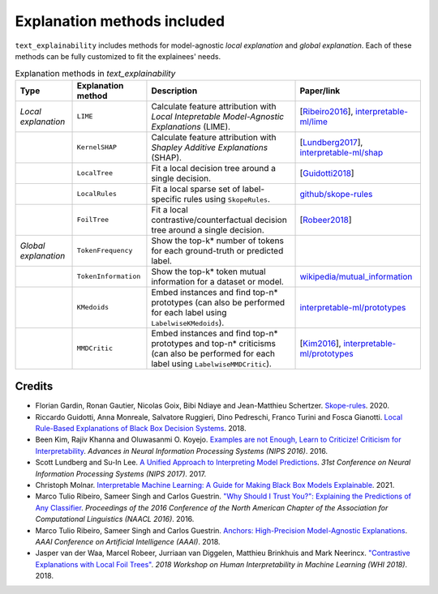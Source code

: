 Explanation methods included
============================

``text_explainability`` includes methods for model-agnostic *local explanation* and *global explanation*. Each of these methods can be fully customized to fit the explainees' needs.

.. list-table:: Explanation methods in `text_explainability`
   :header-rows: 1

   * - Type
     - Explanation method
     - Description
     - Paper/link
   * - *Local explanation*
     - ``LIME``
     - Calculate feature attribution with *Local Intepretable Model-Agnostic Explanations* (LIME).
     - [\ `Ribeiro2016 <https://paperswithcode.com/method/lime>`_\ ], `interpretable-ml/lime <https://christophm.github.io/interpretable-ml-book/lime.html>`_
   * - 
     - ``KernelSHAP``
     - Calculate feature attribution with *Shapley Additive Explanations* (SHAP).
     - [\ `Lundberg2017 <https://paperswithcode.com/paper/a-unified-approach-to-interpreting-model>`_\ ], `interpretable-ml/shap <https://christophm.github.io/interpretable-ml-book/shap.html>`_
   * - 
     - ``LocalTree``
     - Fit a local decision tree around a single decision.
     - [\ `Guidotti2018 <https://paperswithcode.com/paper/local-rule-based-explanations-of-black-box>`_\ ]
   * - 
     - ``LocalRules``
     - Fit a local sparse set of label-specific rules using ``SkopeRules``.
     - `github/skope-rules <https://github.com/scikit-learn-contrib/skope-rules>`_
   * - 
     - ``FoilTree``
     - Fit a local contrastive/counterfactual decision tree around a single decision.
     - [\ `Robeer2018 <https://github.com/MarcelRobeer/ContrastiveExplanation>`_\ ]
   * - *Global explanation*
     - ``TokenFrequency``
     - Show the top-k* number of tokens for each ground-truth or predicted label.
     - 
   * - 
     - ``TokenInformation``
     - Show the top-k* token mutual information for a dataset or model.
     - `wikipedia/mutual_information <https://en.wikipedia.org/wiki/Mutual_information>`_
   * - 
     - ``KMedoids``
     - Embed instances and find top-n* prototypes (can also be performed for each label using ``LabelwiseKMedoids``\ ).
     - `interpretable-ml/prototypes <https://christophm.github.io/interpretable-ml-book/proto.html>`_
   * - 
     - ``MMDCritic``
     - Embed instances and find top-n* prototypes and top-n* criticisms (can also be performed for each label using ``LabelwiseMMDCritic``\ ).
     - [\ `Kim2016 <https://papers.nips.cc/paper/2016/hash/5680522b8e2bb01943234bce7bf84534-Abstract.html>`_\ ], `interpretable-ml/prototypes <https://christophm.github.io/interpretable-ml-book/proto.html>`_


Credits
-------


* Florian Gardin, Ronan Gautier, Nicolas Goix, Bibi Ndiaye and Jean-Matthieu Schertzer. `Skope-rules <https://github.com/scikit-learn-contrib/skope-rules>`_. 2020.
* Riccardo Guidotti, Anna Monreale, Salvatore Ruggieri, Dino Pedreschi, Franco Turini and Fosca Gianotti. `Local Rule-Based Explanations of Black Box Decision Systems <https://paperswithcode.com/paper/local-rule-based-explanations-of-black-box>`_. 2018.
* Been Kim, Rajiv Khanna and Oluwasanmi O. Koyejo. `Examples are not Enough, Learn to Criticize! Criticism for Interpretability <https://papers.nips.cc/paper/2016/hash/5680522b8e2bb01943234bce7bf84534-Abstract.html>`_. *Advances in Neural Information Processing Systems (NIPS 2016)*. 2016.
* Scott Lundberg and Su-In Lee. `A Unified Approach to Interpreting Model Predictions <https://paperswithcode.com/paper/a-unified-approach-to-interpreting-model>`_. *31st Conference on Neural Information Processing Systems (NIPS 2017)*. 2017.
* Christoph Molnar. `Interpretable Machine Learning: A Guide for Making Black Box Models Explainable <https://christophm.github.io/interpretable-ml-book/>`_. 2021.
* Marco Tulio Ribeiro, Sameer Singh and Carlos Guestrin. `"Why Should I Trust You?": Explaining the Predictions of Any Classifier <https://paperswithcode.com/method/lime>`_. *Proceedings of the 2016 Conference of the North American Chapter of the Association for Computational Linguistics (NAACL 2016)*. 2016.
* Marco Tulio Ribeiro, Sameer Singh and Carlos Guestrin. `Anchors: High-Precision Model-Agnostic Explanations <https://github.com/marcotcr/anchor>`_. *AAAI Conference on Artificial Intelligence (AAAI)*. 2018.
* Jasper van der Waa, Marcel Robeer, Jurriaan van Diggelen, Matthieu Brinkhuis and Mark Neerincx. `"Contrastive Explanations with Local Foil Trees" <https://github.com/MarcelRobeer/ContrastiveExplanation>`_. *2018 Workshop on Human Interpretability in Machine Learning (WHI 2018)*. 2018.
